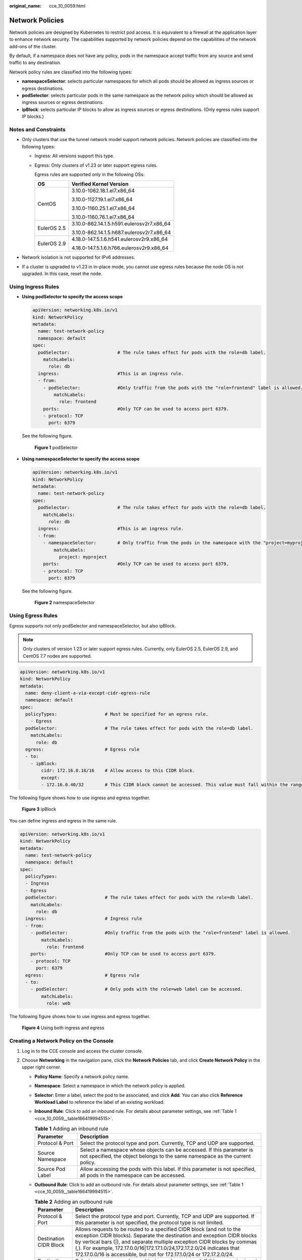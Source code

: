 :original_name: cce_10_0059.html

.. _cce_10_0059:

Network Policies
================

Network policies are designed by Kubernetes to restrict pod access. It is equivalent to a firewall at the application layer to enhance network security. The capabilities supported by network policies depend on the capabilities of the network add-ons of the cluster.

By default, if a namespace does not have any policy, pods in the namespace accept traffic from any source and send traffic to any destination.

Network policy rules are classified into the following types:

-  **namespaceSelector**: selects particular namespaces for which all pods should be allowed as ingress sources or egress destinations.
-  **podSelector**: selects particular pods in the same namespace as the network policy which should be allowed as ingress sources or egress destinations.
-  **ipBlock**: selects particular IP blocks to allow as ingress sources or egress destinations. (Only egress rules support IP blocks.)

Notes and Constraints
---------------------

-  Only clusters that use the tunnel network model support network policies. Network policies are classified into the following types:

   -  Ingress: All versions support this type.

   -  Egress: Only clusters of v1.23 or later support egress rules.

      Egress rules are supported only in the following OSs:

      +-----------------------------------+-------------------------------------------+
      | OS                                | Verified Kernel Version                   |
      +===================================+===========================================+
      | CentOS                            | 3.10.0-1062.18.1.el7.x86_64               |
      |                                   |                                           |
      |                                   | 3.10.0-1127.19.1.el7.x86_64               |
      |                                   |                                           |
      |                                   | 3.10.0-1160.25.1.el7.x86_64               |
      |                                   |                                           |
      |                                   | 3.10.0-1160.76.1.el7.x86_64               |
      +-----------------------------------+-------------------------------------------+
      | EulerOS 2.5                       | 3.10.0-862.14.1.5.h591.eulerosv2r7.x86_64 |
      |                                   |                                           |
      |                                   | 3.10.0-862.14.1.5.h687.eulerosv2r7.x86_64 |
      +-----------------------------------+-------------------------------------------+
      | EulerOS 2.9                       | 4.18.0-147.5.1.6.h541.eulerosv2r9.x86_64  |
      |                                   |                                           |
      |                                   | 4.18.0-147.5.1.6.h766.eulerosv2r9.x86_64  |
      +-----------------------------------+-------------------------------------------+

-  Network isolation is not supported for IPv6 addresses.
-  If a cluster is upgraded to v1.23 in in-place mode, you cannot use egress rules because the node OS is not upgraded. In this case, reset the node.

Using Ingress Rules
-------------------

-  **Using podSelector to specify the access scope**

   .. code-block::

      apiVersion: networking.k8s.io/v1
      kind: NetworkPolicy
      metadata:
        name: test-network-policy
        namespace: default
      spec:
        podSelector:                  # The rule takes effect for pods with the role=db label.
          matchLabels:
            role: db
        ingress:                      #This is an ingress rule.
        - from:
          - podSelector:              #Only traffic from the pods with the "role=frontend" label is allowed.
              matchLabels:
                role: frontend
          ports:                      #Only TCP can be used to access port 6379.
          - protocol: TCP
            port: 6379

   See the following figure.


   .. figure:: /_static/images/en-us_image_0000001518062636.png
      :alt: **Figure 1** podSelector

      **Figure 1** podSelector

-  **Using namespaceSelector to specify the access scope**

   .. code-block::

      apiVersion: networking.k8s.io/v1
      kind: NetworkPolicy
      metadata:
        name: test-network-policy
      spec:
        podSelector:                  # The rule takes effect for pods with the role=db label.
          matchLabels:
            role: db
        ingress:                      #This is an ingress rule.
        - from:
          - namespaceSelector:        # Only traffic from the pods in the namespace with the "project=myproject" label is allowed.
              matchLabels:
                project: myproject
          ports:                      #Only TCP can be used to access port 6379.
          - protocol: TCP
            port: 6379

   See the following figure.


   .. figure:: /_static/images/en-us_image_0000001518222592.png
      :alt: **Figure 2** namespaceSelector

      **Figure 2** namespaceSelector

Using Egress Rules
------------------

Egress supports not only podSelector and namespaceSelector, but also ipBlock.

.. note::

   Only clusters of version 1.23 or later support egress rules. Currently, only EulerOS 2.5, EulerOS 2.9, and CentOS 7.7 nodes are supported.

.. code-block::

   apiVersion: networking.k8s.io/v1
   kind: NetworkPolicy
   metadata:
     name: deny-client-a-via-except-cidr-egress-rule
     namespace: default
   spec:
     policyTypes:                  # Must be specified for an egress rule.
       - Egress
     podSelector:                  # The rule takes effect for pods with the role=db label.
       matchLabels:
         role: db
     egress:                       # Egress rule
     - to:
       - ipBlock:
           cidr: 172.16.0.16/16    # Allow access to this CIDR block.
           except:
           - 172.16.0.40/32        # This CIDR block cannot be accessed. This value must fall within the range specified by cidr.

The following figure shows how to use ingress and egress together.


.. figure:: /_static/images/en-us_image_0000001517743496.png
   :alt: **Figure 3** ipBlock

   **Figure 3** ipBlock

You can define ingress and egress in the same rule.

.. code-block::

   apiVersion: networking.k8s.io/v1
   kind: NetworkPolicy
   metadata:
     name: test-network-policy
     namespace: default
   spec:
     policyTypes:
     - Ingress
     - Egress
     podSelector:                  # The rule takes effect for pods with the role=db label.
       matchLabels:
         role: db
     ingress:                      # Ingress rule
     - from:
       - podSelector:              #Only traffic from the pods with the "role=frontend" label is allowed.
           matchLabels:
             role: frontend
       ports:                      #Only TCP can be used to access port 6379.
       - protocol: TCP
         port: 6379
     egress:                       # Egress rule
     - to:
       - podSelector:              # Only pods with the role=web label can be accessed.
           matchLabels:
             role: web

The following figure shows how to use ingress and egress together.


.. figure:: /_static/images/en-us_image_0000001568902533.png
   :alt: **Figure 4** Using both ingress and egress

   **Figure 4** Using both ingress and egress

Creating a Network Policy on the Console
----------------------------------------

#. Log in to the CCE console and access the cluster console.
#. Choose **Networking** in the navigation pane, click the **Network Policies** tab, and click **Create Network Policy** in the upper right corner.

   -  **Policy Name**: Specify a network policy name.

   -  **Namespace**: Select a namespace in which the network policy is applied.

   -  **Selector**: Enter a label, select the pod to be associated, and click **Add**. You can also click **Reference Workload Label** to reference the label of an existing workload.

   -  **Inbound Rule**: Click |image1| to add an inbound rule. For details about parameter settings, see :ref:`Table 1 <cce_10_0059__table166419994515>`.

      |image2|

      .. _cce_10_0059__table166419994515:

      .. table:: **Table 1** Adding an inbound rule

         +------------------+-------------------------------------------------------------------------------------------------------------------------------------------------------+
         | Parameter        | Description                                                                                                                                           |
         +==================+=======================================================================================================================================================+
         | Protocol & Port  | Select the protocol type and port. Currently, TCP and UDP are supported.                                                                              |
         +------------------+-------------------------------------------------------------------------------------------------------------------------------------------------------+
         | Source Namespace | Select a namespace whose objects can be accessed. If this parameter is not specified, the object belongs to the same namespace as the current policy. |
         +------------------+-------------------------------------------------------------------------------------------------------------------------------------------------------+
         | Source Pod Label | Allow accessing the pods with this label. If this parameter is not specified, all pods in the namespace can be accessed.                              |
         +------------------+-------------------------------------------------------------------------------------------------------------------------------------------------------+

   -  **Outbound Rule**: Click |image3| to add an outbound rule. For details about parameter settings, see :ref:`Table 1 <cce_10_0059__table166419994515>`.

      |image4|

      .. table:: **Table 2** Adding an outbound rule

         +------------------------+-----------------------------------------------------------------------------------------------------------------------------------------------------------------------------------------------------------------------------------------------------------------------------------------------------------------------------------------------------------------------------------+
         | Parameter              | Description                                                                                                                                                                                                                                                                                                                                                                       |
         +========================+===================================================================================================================================================================================================================================================================================================================================================================================+
         | Protocol & Port        | Select the protocol type and port. Currently, TCP and UDP are supported. If this parameter is not specified, the protocol type is not limited.                                                                                                                                                                                                                                    |
         +------------------------+-----------------------------------------------------------------------------------------------------------------------------------------------------------------------------------------------------------------------------------------------------------------------------------------------------------------------------------------------------------------------------------+
         | Destination CIDR Block | Allows requests to be routed to a specified CIDR block (and not to the exception CIDR blocks). Separate the destination and exception CIDR blocks by vertical bars (|), and separate multiple exception CIDR blocks by commas (,). For example, 172.17.0.0/16|172.17.1.0/24,172.17.2.0/24 indicates that 172.17.0.0/16 is accessible, but not for 172.17.1.0/24 or 172.17.2.0/24. |
         +------------------------+-----------------------------------------------------------------------------------------------------------------------------------------------------------------------------------------------------------------------------------------------------------------------------------------------------------------------------------------------------------------------------------+
         | Destination Namespace  | Select a namespace whose objects can be accessed. If this parameter is not specified, the object belongs to the same namespace as the current policy.                                                                                                                                                                                                                             |
         +------------------------+-----------------------------------------------------------------------------------------------------------------------------------------------------------------------------------------------------------------------------------------------------------------------------------------------------------------------------------------------------------------------------------+
         | Destination Pod Label  | Allow accessing the pods with this label. If this parameter is not specified, all pods in the namespace can be accessed.                                                                                                                                                                                                                                                          |
         +------------------------+-----------------------------------------------------------------------------------------------------------------------------------------------------------------------------------------------------------------------------------------------------------------------------------------------------------------------------------------------------------------------------------+

#. Click **OK**.

.. |image1| image:: /_static/images/en-us_image_0000001568822793.png
.. |image2| image:: /_static/images/en-us_image_0000001569022905.png
.. |image3| image:: /_static/images/en-us_image_0000001517903064.png
.. |image4| image:: /_static/images/en-us_image_0000001517903068.png
